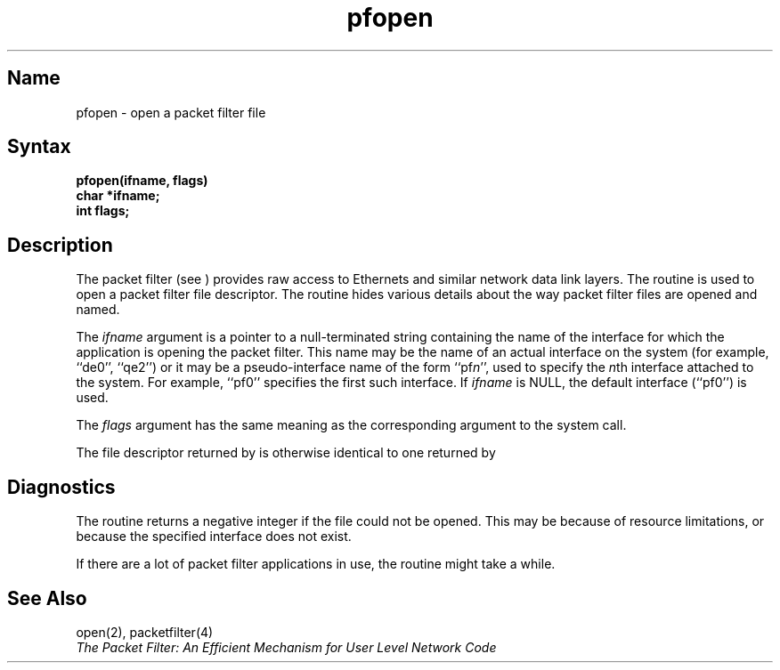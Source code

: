 .\" SCCSID: @(#)pfopen.3	3.2	6/2/88
.TH pfopen 3
.SH Name
pfopen \- open a packet filter file
.SH Syntax
.B pfopen(ifname, flags)
.br
.B char *ifname;
.br
.B int flags;
.SH Description
.NXR "packetfilter" "pfopen subroutine" 
.NXR "pfopen subroutine"
The packet filter (see
.MS packetfilter 4 
)
provides raw access to Ethernets and similar network data link layers.
The routine 
.PN pfopen
is used to open a packet filter file descriptor.  The routine hides various
details about the way packet filter files are opened and named.
.PP
The
.I ifname
argument is a pointer to a null-terminated string containing the name
of the interface for which the application is opening the packet filter.
This name may be the name of an actual interface on the system
(for example, ``de0'', ``qe2'') or it may be a pseudo-interface name of the
form
.RI ``pf n '',
used to specify the
.IR n th
interface attached to the system.  For example, ``pf0'' specifies the
first such interface.  If
.I ifname
is NULL, the default interface (``pf0'') is used.
.PP
The
.I flags
argument has the same meaning as the corresponding argument to the
.MS open 2
system call.
.PP
The file descriptor returned by
.PN pfopen
is otherwise identical to one returned by
.MS open 2 .
.SH Diagnostics
The
.PN pfopen
routine returns a negative integer if the file could not be opened.
This may be because of resource limitations, or because the specified
interface does not exist.
.PP
If there are a lot of packet filter applications in use, the 
.PN pfopen
routine might take a while.
.SH See Also
open(2), packetfilter(4)
.br
.I "The Packet Filter:  An Efficient Mechanism for User Level Network Code"
